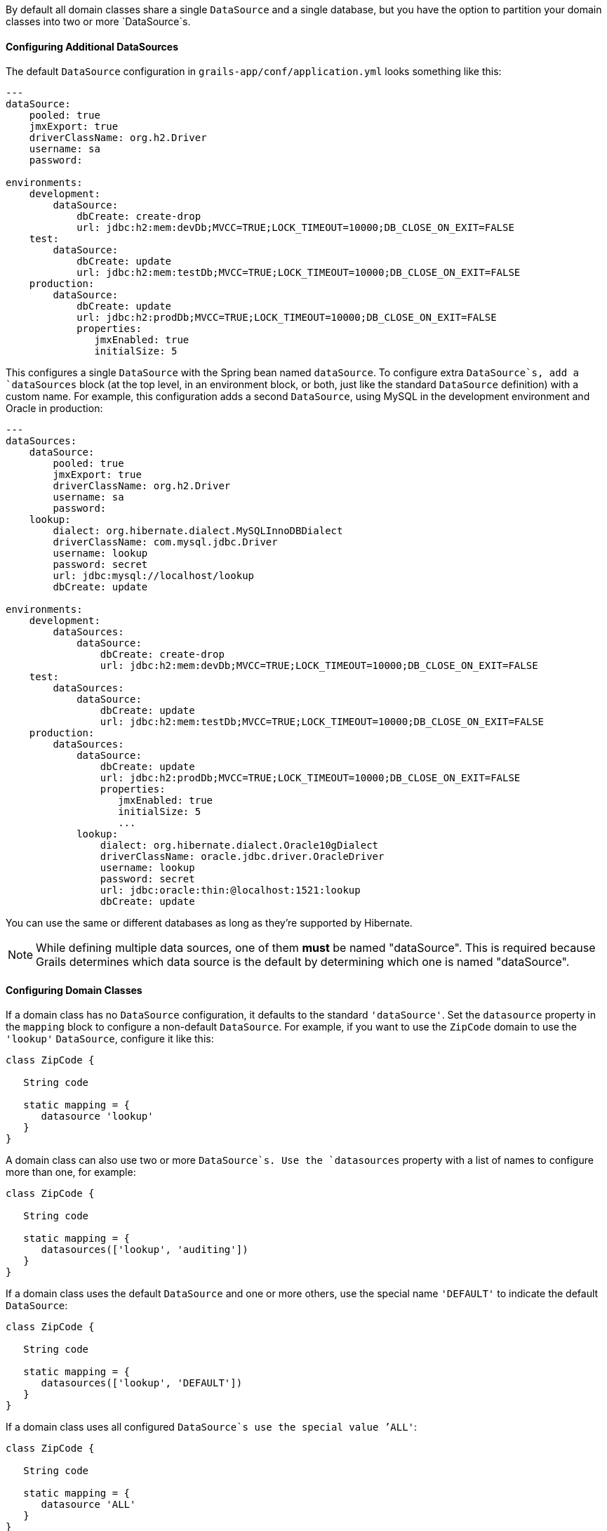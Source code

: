 By default all domain classes share a single `DataSource` and a single database, but you have the option to partition your domain classes into two or more `DataSource`s.


==== Configuring Additional DataSources


The default `DataSource` configuration in `grails-app/conf/application.yml` looks something like this:

[source,groovy]
----
---
dataSource:
    pooled: true
    jmxExport: true
    driverClassName: org.h2.Driver
    username: sa
    password:

environments:
    development:
        dataSource:
            dbCreate: create-drop
            url: jdbc:h2:mem:devDb;MVCC=TRUE;LOCK_TIMEOUT=10000;DB_CLOSE_ON_EXIT=FALSE
    test:
        dataSource:
            dbCreate: update
            url: jdbc:h2:mem:testDb;MVCC=TRUE;LOCK_TIMEOUT=10000;DB_CLOSE_ON_EXIT=FALSE
    production:
        dataSource:
            dbCreate: update
            url: jdbc:h2:prodDb;MVCC=TRUE;LOCK_TIMEOUT=10000;DB_CLOSE_ON_EXIT=FALSE
            properties:
               jmxEnabled: true
               initialSize: 5
----

This configures a single `DataSource` with the Spring bean named `dataSource`. To configure extra `DataSource`s, add a `dataSources` block (at the top level, in an environment block, or both, just like the standard `DataSource` definition) with a custom name. For example, this configuration adds a second `DataSource`, using MySQL in the development environment and Oracle in production:

[source,groovy]
----
---
dataSources:
    dataSource:
        pooled: true
        jmxExport: true
        driverClassName: org.h2.Driver
        username: sa
        password:
    lookup:
        dialect: org.hibernate.dialect.MySQLInnoDBDialect
        driverClassName: com.mysql.jdbc.Driver
        username: lookup
        password: secret
        url: jdbc:mysql://localhost/lookup
        dbCreate: update

environments:
    development:
        dataSources:
            dataSource:
                dbCreate: create-drop
                url: jdbc:h2:mem:devDb;MVCC=TRUE;LOCK_TIMEOUT=10000;DB_CLOSE_ON_EXIT=FALSE
    test:
        dataSources:
            dataSource:
                dbCreate: update
                url: jdbc:h2:mem:testDb;MVCC=TRUE;LOCK_TIMEOUT=10000;DB_CLOSE_ON_EXIT=FALSE
    production:
        dataSources:
            dataSource:
                dbCreate: update
                url: jdbc:h2:prodDb;MVCC=TRUE;LOCK_TIMEOUT=10000;DB_CLOSE_ON_EXIT=FALSE
                properties:
                   jmxEnabled: true
                   initialSize: 5
                   ...
            lookup:
                dialect: org.hibernate.dialect.Oracle10gDialect
                driverClassName: oracle.jdbc.driver.OracleDriver
                username: lookup
                password: secret
                url: jdbc:oracle:thin:@localhost:1521:lookup
                dbCreate: update
----

You can use the same or different databases as long as they're supported by Hibernate.

NOTE: While defining multiple data sources, one of them **must** be named "dataSource". This is required because Grails determines which data source is the default by determining which one is named "dataSource".


==== Configuring Domain Classes


If a domain class has no `DataSource` configuration, it defaults to the standard `'dataSource'`. Set the `datasource` property in the `mapping` block to configure a non-default `DataSource`. For example, if you want to use the `ZipCode` domain to use the `'lookup'` `DataSource`, configure it like this:

[source,groovy]
----
class ZipCode {

   String code

   static mapping = {
      datasource 'lookup'
   }
}
----

A domain class can also use two or more `DataSource`s. Use the `datasources` property with a list of names to configure more than one, for example:

[source,groovy]
----
class ZipCode {

   String code

   static mapping = {
      datasources(['lookup', 'auditing'])
   }
}
----

If a domain class uses the default `DataSource` and one or more others, use the special name `'DEFAULT'` to indicate the default `DataSource`:

[source,groovy]
----
class ZipCode {

   String code

   static mapping = {
      datasources(['lookup', 'DEFAULT'])
   }
}
----

If a domain class uses all configured `DataSource`s use the special value `'ALL'`:

[source,groovy]
----
class ZipCode {

   String code

   static mapping = {
      datasource 'ALL'
   }
}
----


==== Namespaces and GORM Methods


If a domain class uses more than one `DataSource` then you can use the namespace implied by each `DataSource` name to make GORM calls for a particular `DataSource`. For example, consider this class which uses two `DataSource`s:

[source,groovy]
----
class ZipCode {

   String code

   static mapping = {
      datasources(['lookup', 'auditing'])
   }
}
----

The first `DataSource` specified is the default when not using an explicit namespace, so in this case we default to 'lookup'. But you can call GORM methods on the 'auditing' `DataSource` with the `DataSource` name, for example:

[source,groovy]
----
def zipCode = ZipCode.auditing.get(42)
...
zipCode.auditing.save()
----

As you can see, you add the `DataSource` to the method call in both the static case and the instance case.


==== Hibernate Mapped Domain Classes


You can also partition annotated Java classes into separate datasources. Classes using the default datasource are registered in `grails-app/conf/hibernate.cfg.xml`. To specify that an annotated class uses a non-default datasource, create a `hibernate.cfg.xml` file for that datasource with the file name prefixed with the datasource name.

For example if the `Book` class is in the default datasource, you would register that in `grails-app/conf/hibernate.cfg.xml`:

[source,xml]
----
<?xml version='1.0' encoding='UTF-8'?>
<!DOCTYPE hibernate-configuration PUBLIC
          '-//Hibernate/Hibernate Configuration DTD 3.0//EN'
          'http://hibernate.sourceforge.net/hibernate-configuration-3.0.dtd'>
<hibernate-configuration>
   <session-factory>
      <mapping class='org.example.Book'/>
   </session-factory>
</hibernate-configuration>
----

and if the `Library` class is in the "ds2" datasource, you would register that in `grails-app/conf/ds2_hibernate.cfg.xml`:

[source,xml]
----
<?xml version='1.0' encoding='UTF-8'?>
<!DOCTYPE hibernate-configuration PUBLIC
          '-//Hibernate/Hibernate Configuration DTD 3.0//EN'
          'http://hibernate.sourceforge.net/hibernate-configuration-3.0.dtd'>
<hibernate-configuration>
   <session-factory>
      <mapping class='org.example.Library'/>
   </session-factory>
</hibernate-configuration>
----

The process is the same for classes mapped with hbm.xml files - just list them in the appropriate hibernate.cfg.xml file.


==== Services


Like Domain classes, by default Services use the default `DataSource` and `PlatformTransactionManager`. To configure a Service to use a different `DataSource`, use the static `datasource` property, for example:

[source,groovy]
----
class DataService {

   static datasource = 'lookup'

   void someMethod(...) {
      ...
   }
}
----

A transactional service can only use a single `DataSource`, so be sure to only make changes for domain classes whose `DataSource` is the same as the Service.

Note that the datasource specified in a service has no bearing on which datasources are used for domain classes; that's determined by their declared datasources in the domain classes themselves. It's used to declare which transaction manager to use.

What you'll see is that if you have a Foo domain class in dataSource1 and a Bar domain class in dataSource2, and WahooService uses dataSource1, a service method that saves a new Foo and a new Bar will only be transactional for Foo since they share the datasource. The transaction won't affect the Bar instance. If you want both to be transactional you'd need to use two services and XA datasources for two-phase commit, e.g. with the Atomikos plugin.


==== Transactions across multiple datasources 


Grails uses the Best Efforts 1PC pattern for handling transactions across multiple datasources.

The http://www.javaworld.com/article/2077963/open-source-tools/distributed-transactions-in-spring--with-and-without-xa.html?page=2[Best Efforts 1PC pattern] is fairly general but can fail in some circumstances that the developer must be aware of. This is a non-XA pattern that involves a synchronized single-phase commit of a number of resources. Because the <<ref-orgwiki-twophasecommit-2PC,2PC>> is not used, it can never be as safe as an <<ref-orgwiki-x-open-xa-XA,XA>> transaction, but is often good enough if the participants are aware of the compromises.

The basic idea is to delay the commit of all resources as late as possible in a transaction so that the only thing that can go wrong is an infrastructure failure (not a business-processing error). Systems that rely on Best Efforts 1PC reason that infrastructure failures are rare enough that they can afford to take the risk in return for higher throughput. If business-processing services are also designed to be idempotent, then little can go wrong in practice.

The BE1PC implementation was added in Grails 2.3.6. . Before this change additional datasources didn't take part in transactions initiated in Grails. The transactions in additional datasources were basically in auto commit mode. In some cases this might be the wanted behavior. One reason might be performance: on the start of each new transaction, the BE1PC transaction manager creates a new transaction to each datasource. It's possible to leave an additional datasource out of the BE1PC transaction manager by setting `transactional = false` in the respective configuration block of the additional dataSource. Datasources with `readOnly = true` will also be left out of the chained transaction manager (since 2.3.7).

By default, the BE1PC implementation will add all beans implementing the Spring `http://docs.spring.io/spring/docs/3.2.x/javadoc-api/org/springframework/transaction/PlatformTransactionManager.html[PlatformTransactionManager]` interface to the chained BE1PC transaction manager. For example, a possible `http://docs.spring.io/spring/docs/3.2.x/javadoc-api/org/springframework/jms/connection/JmsTransactionManager.html[JMSTransactionManager]` bean in the Grails application context would be added to the Grails BE1PC transaction manager's chain of transaction managers. 

You can exclude transaction manager beans from the BE1PC implementation with the this configuration option:
[source,groovy]
----
grails.transaction.chainedTransactionManagerPostProcessor.blacklistPattern = '.*'
----
The exclude matching is done on the name of the transaction manager bean. The transaction managers of datasources with `transactional = false` or `readOnly = true` will be skipped and using this configuration option is not required in that case.


==== XA and Two-phase Commit


When the Best Efforts 1PC pattern isn't suitable for handling transactions across multiple transactional resources (not only datasources), there are several options available for adding XA/2PC support to Grails applications.

The http://docs.spring.io/spring/docs/3.2.x/spring-framework-reference/html/transaction.html#transaction-application-server-integration[Spring transactions documentation] contains information about integrating the JTA/XA transaction manager of different application servers. In this case, you can configure a bean with the name `transactionManager` manually in `resources.groovy` or `resources.xml` file.

There is also http://grails.org/plugin/atomikos[Atomikos plugin] available for XA support in Grails applications.
